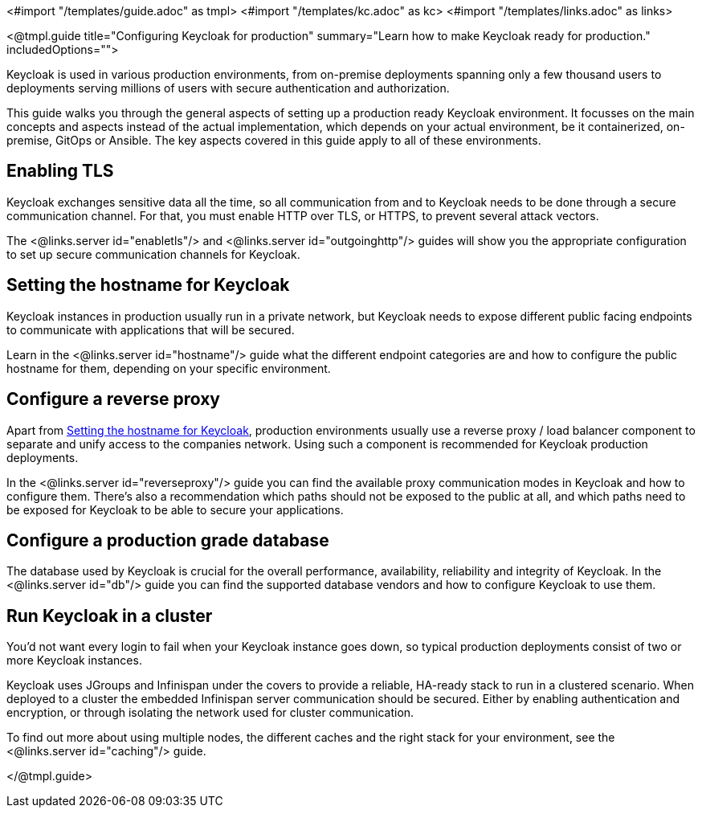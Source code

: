 <#import "/templates/guide.adoc" as tmpl>
<#import "/templates/kc.adoc" as kc>
<#import "/templates/links.adoc" as links>

<@tmpl.guide
title="Configuring Keycloak for production"
summary="Learn how to make Keycloak ready for production."
includedOptions="">

Keycloak is used in various production environments, from on-premise deployments spanning only a few thousand users to deployments serving millions of users with secure authentication and authorization.

This guide walks you through the general aspects of setting up a production ready Keycloak environment. It focusses on the main concepts and aspects instead of the actual implementation, which depends on your actual environment, be it containerized, on-premise, GitOps or Ansible. The key aspects covered in this guide apply to all of these environments.

== Enabling TLS
Keycloak exchanges sensitive data all the time, so all communication from and to Keycloak needs to be done through a secure communication channel. For that, you must enable HTTP over TLS, or HTTPS, to prevent several attack vectors.

The <@links.server id="enabletls"/> and <@links.server id="outgoinghttp"/> guides will show you the appropriate configuration to set up secure communication channels for Keycloak.

== Setting the hostname for Keycloak
Keycloak instances in production usually run in a private network, but Keycloak needs to expose different public facing endpoints to communicate with applications that will be secured.

Learn in the <@links.server id="hostname"/> guide what the different endpoint categories are and how to configure the public hostname for them, depending on your specific environment.

== Configure a reverse proxy
Apart from <<Setting the hostname for Keycloak>>, production environments usually use a reverse proxy / load balancer component to separate and unify access to the companies network. Using such a component is recommended for Keycloak production deployments.

In the <@links.server id="reverseproxy"/> guide you can find the available proxy communication modes in Keycloak and how to configure them. There's also a recommendation which paths should not be exposed to the public at all, and which paths need to be exposed for Keycloak to be able to secure your applications.

== Configure a production grade database
The database used by Keycloak is crucial for the overall performance, availability, reliability and integrity of Keycloak. In the <@links.server id="db"/> guide you can find the supported database vendors and how to configure Keycloak to use them.

== Run Keycloak in a cluster
You'd not want every login to fail when your Keycloak instance goes down, so typical production deployments consist of two or more Keycloak instances.

Keycloak uses JGroups and Infinispan under the covers to provide a reliable, HA-ready stack to run in a clustered scenario. When deployed to a cluster the embedded Infinispan server communication should be secured. Either by enabling authentication and encryption, or through isolating the network used for cluster communication.

To find out more about using multiple nodes, the different caches and the right stack for your environment, see the <@links.server id="caching"/> guide.

</@tmpl.guide>
